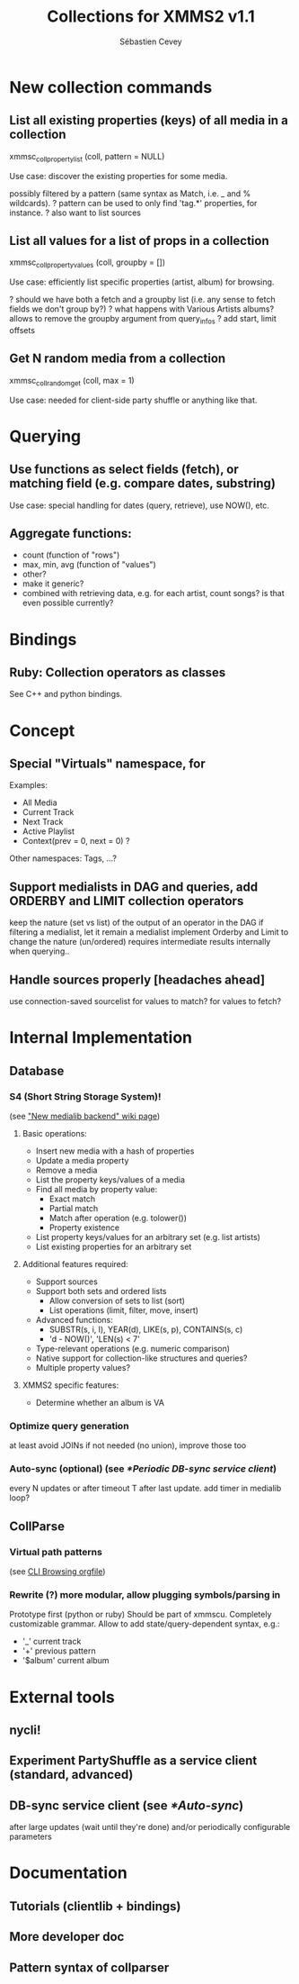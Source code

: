 #+TITLE: Collections for XMMS2 v1.1
#+AUTHOR: Sébastien Cevey
#+EMAIL: seb@cine7.net
#+OPTIONS: H:3
#+COLUMNS: %50ITEM %4Release(Ver.) %4Complexity %5Brainstorm{X}

#+PROPERTIES:
#+PROPERTY: Release_ALL v1.1 v1.2 v2.0
#+PROPERTY: Complexity_ALL triv easy med hard arg
#+PROPERTY: Brainstorm_ALL "[ ]"  "[X]"
#+END:

# Also link to related issues!

* New collection commands

** List all existing properties (keys) of all media in a collection
   :PROPERTIES:
   :Release:  v1.1
   :Complexity: easy
   :END:
   xmmsc_coll_property_list (coll, pattern = NULL)

   Use case: discover the existing properties for some media.

   possibly filtered by a pattern (same syntax as Match, i.e. _ and % wildcards).
?  pattern can be used to only find 'tag.*' properties, for instance.
?  also want to list sources

** List all values for a list of props in a collection
   :PROPERTIES:
   :Brainstorm: [X]
   :Release:  v1.1
   :Complexity: med
   :END:
   xmmsc_coll_property_values (coll, groupby = [])

   Use case: efficiently list specific properties (artist, album) for browsing.

?  should we have both a fetch and a groupby list (i.e. any sense to fetch fields we don't group by?)
?  what happens with Various Artists albums?
   allows to remove the groupby argument from query_infos
?  add start, limit offsets

** Get N random media from a collection
   :PROPERTIES:
   :Release:  v1.1
   :Complexity: easy
   :END:
   xmmsc_coll_random_get (coll, max = 1)

   Use case: needed for client-side party shuffle or anything like that.


* Querying

** Use functions as select fields (fetch), or matching field (e.g. compare dates, substring)
   :PROPERTIES:
   :Brainstorm: [X]
   :Release:  v1.2
   :Complexity: hard
   :END:

   Use case: special handling for dates (query, retrieve), use NOW(), etc.

** Aggregate functions:
   :PROPERTIES:
   :Brainstorm: [X]
   :Release:  v1.1
   :Complexity: med
   :END:

   - count  (function of "rows")
   - max, min, avg  (function of "values")
   - other?
   - make it generic?
   - combined with retrieving data, e.g. for each artist, count songs?
     is that even possible currently?

* Bindings

** Ruby: Collection operators as classes
   :PROPERTIES:
   :Release:  v1.1
   :Complexity: med
   :END:

   See C++ and python bindings.


* Concept

** Special "Virtuals" namespace, for
   :PROPERTIES:
   :Release:  v1.2
   :Complexity: med
   :END:

   Examples:
   - All Media
   - Current Track
   - Next Track
   - Active Playlist
   * Context(prev = 0, next = 0) ?

   Other namespaces: Tags, ...?

** Support medialists in DAG and queries, add ORDERBY and LIMIT collection operators
   :PROPERTIES:
   :Brainstorm: [X]
   :Release:  v2.0
   :Complexity: arg
   :END:

   keep the nature (set vs list) of the output of an operator in the DAG
   if filtering a medialist, let it remain a medialist
   implement Orderby and Limit to change the nature (un/ordered)
   requires intermediate results internally when querying..

** Handle sources properly [headaches ahead]
   :PROPERTIES:
   :Brainstorm: [X]
   :Release:  v2.0
   :Complexity: arg
   :END:

   use connection-saved sourcelist
   for values to match?
   for values to fetch?


* Internal Implementation

** Database

*** S4 (Short String Storage System)!
    :PROPERTIES:
    :Release:  v2.0
    :Complexity: arg
    :Brainstorm: [X]
    :END:
    (see [[http://wiki.xmms2.xmms.se/index.php/New_medialib_backend]["New medialib backend" wiki page]])

**** Basic operations:
     * Insert new media with a hash of properties
     * Update a media property
     * Remove a media
     * List the property keys/values of a media
     * Find all media by property value:
       - Exact match
       - Partial match
       - Match after operation (e.g. tolower())
       - Property existence
     * List property keys/values for an arbitrary set (e.g. list artists)
     * List existing properties for an arbitrary set

**** Additional features required:
     * Support sources
     * Support both sets and ordered lists
       - Allow conversion of sets to list (sort)
       - List operations (limit, filter, move, insert)
     * Advanced functions:
       - SUBSTR(s, i, l), YEAR(d), LIKE(s, p), CONTAINS(s, c)
       - 'd - NOW()', 'LEN(s) < 7'
     * Type-relevant operations (e.g. numeric comparison)
     * Native support for collection-like structures and queries?
     * Multiple property values?

**** XMMS2 specific features:

     * Determine whether an album is VA

*** Optimize query generation
    :PROPERTIES:
    :Release: 
    :Complexity: hard
    :END:

    at least avoid JOINs if not needed (no union), improve those too

*** Auto-sync (optional)  (see [[*Periodic DB-sync service client]])
    :PROPERTIES:
    :Complexity: 
    :END:

    every N updates or after timeout T after last update.
    add timer in medialib loop?

** CollParse

*** Virtual path patterns
    :PROPERTIES:
    :Release:  v1.2
    :Complexity: med
    :END:
    (see [[file:cli-browsing.org][CLI Browsing orgfile]])

*** Rewrite (?) more modular, allow plugging symbols/parsing in
    :PROPERTIES:
    :Release:  v1.2
    :Complexity: hard
    :END:

    Prototype first (python or ruby)
    Should be part of xmmscu.
    Completely customizable grammar.
    Allow to add state/query-dependent syntax, e.g.:
    * '_' current track
    * '+' previous pattern
    * '$album' current album

* External tools

** nycli!
   :PROPERTIES:
   :Complexity: med
   :END:

** Experiment PartyShuffle as a service client (standard, advanced)
   :PROPERTIES:
   :Complexity: med
   :END:

** DB-sync service client (see [[*Auto-sync]])
   :PROPERTIES:
   :Complexity: easy
   :END:

   after large updates (wait until they're done)
   and/or periodically
   configurable parameters


* Documentation

** Tutorials (clientlib + bindings)

** More developer doc

** Pattern syntax of collparser
